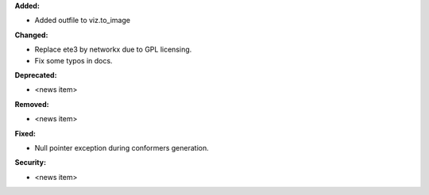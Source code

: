 **Added:**

* Added outfile to viz.to_image

**Changed:**

* Replace ete3 by networkx due to GPL licensing.
* Fix some typos in docs.

**Deprecated:**

* <news item>

**Removed:**

* <news item>

**Fixed:**

* Null pointer exception during conformers generation.

**Security:**

* <news item>
